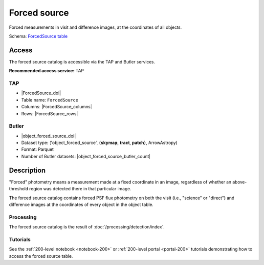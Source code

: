 .. _catalogs-forced-source:

#############
Forced source
#############

Forced measurements in visit and difference images, at the coordinates of all objects.

Schema: `ForcedSource table <https://sdm-schemas.lsst.io/dp1.html#ForcedSource>`_

Access
======

The forced source catalog is accessible via the TAP and Butler services.

**Recommended access service:** TAP

TAP
---

* |ForcedSource_doi|
* Table name: ``ForcedSource``
* Columns: |ForcedSource_columns|
* Rows: |ForcedSource_rows|

Butler
------

* |object_forced_source_doi|
* Dataset type: ('object_forced_source', {**skymap**, **tract**, **patch**}, ArrowAstropy)
* Format: Parquet
* Number of Butler datasets: |object_forced_source_butler_count|

Description
===========

"Forced" photometry means a measurement made at a fixed coordinate in an image,
regardless of whether an above-threshold region was detected there in that particular image.

The forced source catalog contains forced PSF flux photometry on both the visit (i.e., "science" or "direct")
and difference images at the coordinates of every object in the object table.

Processing
----------

The forced source catalog is the result of :doc:`/processing/detection/index`.

Tutorials
---------

See the :ref:`200-level notebook <notebook-200>` or :ref:`200-level portal <portal-200>`
tutorials demonstrating how to access the forced source table.
